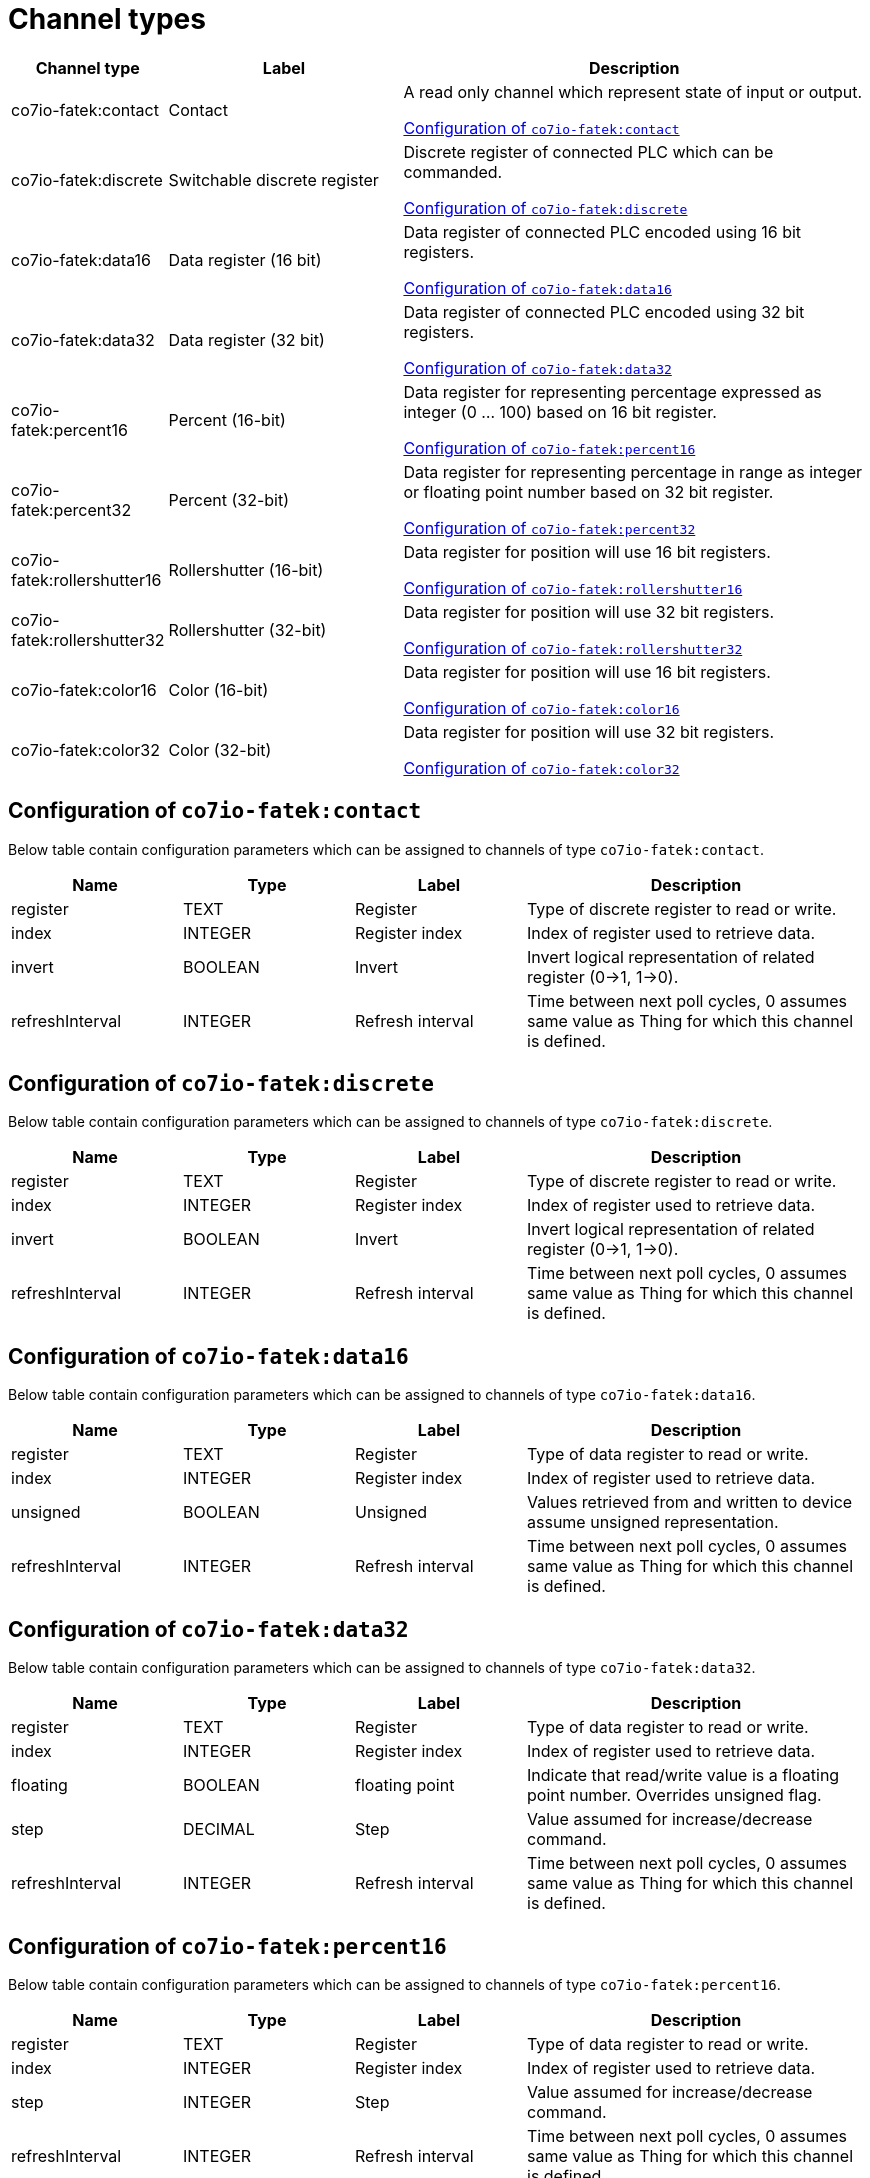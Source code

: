 
= Channel types

[cols="1,2,4"]
|===
|Channel type | Label ^|Description

| co7io-fatek:contact
| Contact
| A read only channel which represent state of input or output.

<<co7io-fatek:contact>>

| co7io-fatek:discrete
| Switchable discrete register
| Discrete register of connected PLC which can be commanded.

<<co7io-fatek:discrete>>

| co7io-fatek:data16
| Data register (16 bit)
| Data register of connected PLC encoded using 16 bit registers.

<<co7io-fatek:data16>>

| co7io-fatek:data32
| Data register (32 bit)
| Data register of connected PLC encoded using 32 bit registers.

<<co7io-fatek:data32>>

| co7io-fatek:percent16
| Percent (16-bit)
| Data register for representing percentage expressed as integer (0 ... 100) based on 16 bit register.

<<co7io-fatek:percent16>>

| co7io-fatek:percent32
| Percent (32-bit)
| Data register for representing percentage in range as integer or floating point number based on 32 bit register.

<<co7io-fatek:percent32>>

| co7io-fatek:rollershutter16
| Rollershutter (16-bit)
| Data register for position will use 16 bit registers.

<<co7io-fatek:rollershutter16>>

| co7io-fatek:rollershutter32
| Rollershutter (32-bit)
| Data register for position will use 32 bit registers.

<<co7io-fatek:rollershutter32>>

| co7io-fatek:color16
| Color (16-bit)
| Data register for position will use 16 bit registers.

<<co7io-fatek:color16>>

| co7io-fatek:color32
| Color (32-bit)
| Data register for position will use 32 bit registers.

<<co7io-fatek:color32>>

|===


[[co7io-fatek:contact]]
== Configuration of `co7io-fatek:contact`

Below table contain configuration parameters which can be assigned to channels of type `co7io-fatek:contact`.

[width="100%",caption="Channel type contact configuration",cols="1,1,1,2"]
|===
|Name | Type | Label ^|Description

| register
| TEXT
| Register
| Type of discrete register to read or write.

| index
| INTEGER
| Register index
| Index of register used to retrieve data.

| invert
| BOOLEAN
| Invert
| Invert logical representation of related register (0->1, 1->0).

| refreshInterval
| INTEGER
| Refresh interval
| Time between next poll cycles, 0 assumes same value as Thing for which this channel is defined.

|===


[[co7io-fatek:discrete]]
== Configuration of `co7io-fatek:discrete`

Below table contain configuration parameters which can be assigned to channels of type `co7io-fatek:discrete`.

[width="100%",caption="Channel type discrete configuration",cols="1,1,1,2"]
|===
|Name | Type | Label ^|Description

| register
| TEXT
| Register
| Type of discrete register to read or write.

| index
| INTEGER
| Register index
| Index of register used to retrieve data.

| invert
| BOOLEAN
| Invert
| Invert logical representation of related register (0->1, 1->0).

| refreshInterval
| INTEGER
| Refresh interval
| Time between next poll cycles, 0 assumes same value as Thing for which this channel is defined.

|===


[[co7io-fatek:data16]]
== Configuration of `co7io-fatek:data16`

Below table contain configuration parameters which can be assigned to channels of type `co7io-fatek:data16`.

[width="100%",caption="Channel type data16 configuration",cols="1,1,1,2"]
|===
|Name | Type | Label ^|Description

| register
| TEXT
| Register
| Type of data register to read or write.

| index
| INTEGER
| Register index
| Index of register used to retrieve data.

| unsigned
| BOOLEAN
| Unsigned
| Values retrieved from and written to device assume unsigned representation.

| refreshInterval
| INTEGER
| Refresh interval
| Time between next poll cycles, 0 assumes same value as Thing for which this channel is defined.

|===


[[co7io-fatek:data32]]
== Configuration of `co7io-fatek:data32`

Below table contain configuration parameters which can be assigned to channels of type `co7io-fatek:data32`.

[width="100%",caption="Channel type data32 configuration",cols="1,1,1,2"]
|===
|Name | Type | Label ^|Description

| register
| TEXT
| Register
| Type of data register to read or write.

| index
| INTEGER
| Register index
| Index of register used to retrieve data.

| floating
| BOOLEAN
| floating point
| Indicate that read/write value is a floating point number. Overrides unsigned flag.

| step
| DECIMAL
| Step
| Value assumed for increase/decrease command.

| refreshInterval
| INTEGER
| Refresh interval
| Time between next poll cycles, 0 assumes same value as Thing for which this channel is defined.

|===


[[co7io-fatek:percent16]]
== Configuration of `co7io-fatek:percent16`

Below table contain configuration parameters which can be assigned to channels of type `co7io-fatek:percent16`.

[width="100%",caption="Channel type percent16 configuration",cols="1,1,1,2"]
|===
|Name | Type | Label ^|Description

| register
| TEXT
| Register
| Type of data register to read or write.

| index
| INTEGER
| Register index
| Index of register used to retrieve data.

| step
| INTEGER
| Step
| Value assumed for increase/decrease command.

| refreshInterval
| INTEGER
| Refresh interval
| Time between next poll cycles, 0 assumes same value as Thing for which this channel is defined.

|===


[[co7io-fatek:percent32]]
== Configuration of `co7io-fatek:percent32`

Below table contain configuration parameters which can be assigned to channels of type `co7io-fatek:percent32`.


[[co7io-fatek:rollershutter16]]
== Configuration of `co7io-fatek:rollershutter16`

Below table contain configuration parameters which can be assigned to channels of type `co7io-fatek:rollershutter16`.

[width="100%",caption="Channel type rollershutter16 configuration",cols="1,1,1,2"]
|===
|Name | Type | Label ^|Description

| register
| TEXT
| Register
| Data register used to retrieve position of roller shutter.

| index
| INTEGER
| Register index
| Index of register used to retrieve data.

| unsigned
| BOOLEAN
| Unsigned
| Values retrieved from and written to device assume unsigned representation. Does not apply if floating option is set.

| floating
| BOOLEAN
| floating point
| Indicate that read/write value is a floating point number. Overrides unsigned flag.

| startRegister
| TEXT
| Register
| Type of discrete register to write UP command.

| startIndex
| INTEGER
| Register index
| Index of register used to write data.

| startInvert
| BOOLEAN
| Invert
| Invert logical representation of related register (0->1, 1->0).

| stopRegister
| TEXT
| Register
| Type of discrete register to write DOWN command.

| stopIndex
| INTEGER
| Register index
| Index of register used to retrieve data.

| stopInvert
| BOOLEAN
| Invert
| Invert logical representation of related register (0->1, 1->0).

| refreshInterval
| INTEGER
| Refresh interval
| Time between next poll cycles, 0 assumes same value as Thing for which this channel is defined.

|===


[[co7io-fatek:rollershutter32]]
== Configuration of `co7io-fatek:rollershutter32`

Below table contain configuration parameters which can be assigned to channels of type `co7io-fatek:rollershutter32`.

[width="100%",caption="Channel type rollershutter32 configuration",cols="1,1,1,2"]
|===
|Name | Type | Label ^|Description

| register
| TEXT
| Register
| Data register used to retrieve position of roller shutter.

| index
| INTEGER
| Register index
| Index of register used to retrieve data.

| unsigned
| BOOLEAN
| Unsigned
| Values retrieved from and written to device assume unsigned representation. Does not apply if floating option is set.

| floating
| BOOLEAN
| floating point
| Indicate that read/write value is a floating point number. Overrides unsigned flag.

| startRegister
| TEXT
| Register
| Type of discrete register to write UP command.

| startIndex
| INTEGER
| Register index
| Index of register used to write data.

| startInvert
| BOOLEAN
| Invert
| Invert logical representation of related register (0->1, 1->0).

| stopRegister
| TEXT
| Register
| Type of discrete register to write DOWN command.

| stopIndex
| INTEGER
| Register index
| Index of register used to retrieve data.

| stopInvert
| BOOLEAN
| Invert
| Invert logical representation of related register (0->1, 1->0).

| refreshInterval
| INTEGER
| Refresh interval
| Time between next poll cycles, 0 assumes same value as Thing for which this channel is defined.

|===


[[co7io-fatek:color16]]
== Configuration of `co7io-fatek:color16`

Below table contain configuration parameters which can be assigned to channels of type `co7io-fatek:color16`.

[width="100%",caption="Channel type color16 configuration",cols="1,1,1,2"]
|===
|Name | Type | Label ^|Description

| color1register
| TEXT
| Color 1 register
| Data register used to retrieve or write Red or Hue part of color information.

| color1index
| INTEGER
| Register index
| Index of register used to retrieve data.

| color2register
| TEXT
| Color 2 register
| Data register used to retrieve or write Green or Saturation part of color information.

| color2index
| INTEGER
| Register index
| Index of register used to retrieve data.

| color3register
| TEXT
| Color 2 register
| Data register used to retrieve or write Blue or Brightness part of color information.

| color3index
| INTEGER
| Register index
| Index of register used to retrieve data.

| step
| DECIMAL
| Step
| Value assumed for increase/decrease command.

| rgb
| BOOLEAN
| RGB mode
| Write and interpret read data as RGB code instead of HSB.

| refreshInterval
| INTEGER
| Refresh interval
| Time between next poll cycles, 0 assumes same value as Thing for which this channel is defined.

| switcherRegister
| TEXT
| Register
| Type of discrete register to write ON or OFF command.

| switcherIndex
| INTEGER
| Register index
| Index of register used to write data.

| switcherInvert
| BOOLEAN
| Invert
| Invert logical representation of related register (0->1, 1->0).

|===


[[co7io-fatek:color32]]
== Configuration of `co7io-fatek:color32`

Below table contain configuration parameters which can be assigned to channels of type `co7io-fatek:color32`.



